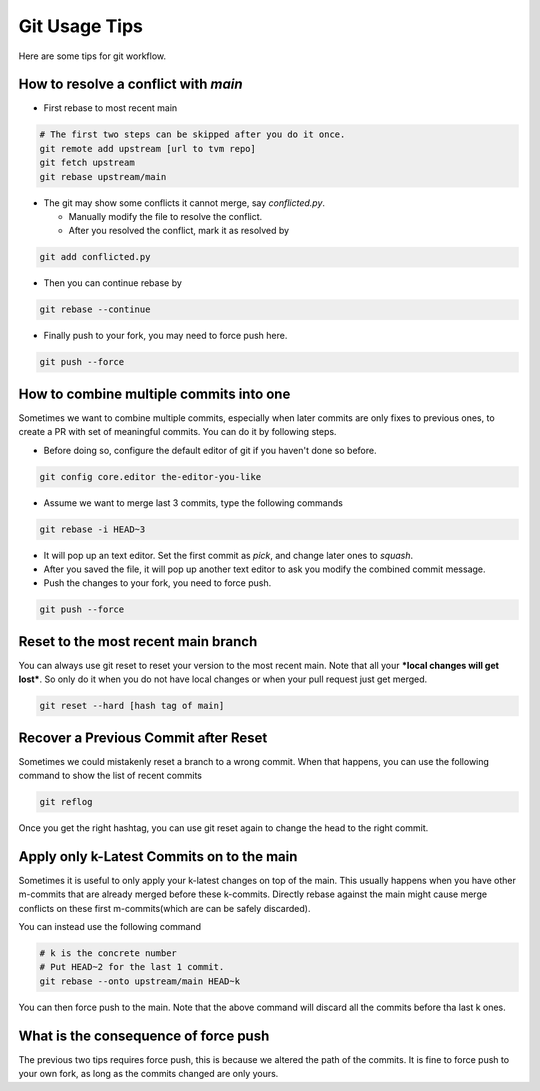..  Licensed to the Apache Software Foundation (ASF) under one
    or more contributor license agreements.  See the NOTICE file
    distributed with this work for additional information
    regarding copyright ownership.  The ASF licenses this file
    to you under the Apache License, Version 2.0 (the
    "License"); you may not use this file except in compliance
    with the License.  You may obtain a copy of the License at

..    http://www.apache.org/licenses/LICENSE-2.0

..  Unless required by applicable law or agreed to in writing,
    software distributed under the License is distributed on an
    "AS IS" BASIS, WITHOUT WARRANTIES OR CONDITIONS OF ANY
    KIND, either express or implied.  See the License for the
    specific language governing permissions and limitations
    under the License.

.. _git-howto:


Git Usage Tips
==============

Here are some tips for git workflow.

How to resolve a conflict with `main`
-------------------------------------

- First rebase to most recent main

.. code:: bash

  # The first two steps can be skipped after you do it once.
  git remote add upstream [url to tvm repo]
  git fetch upstream
  git rebase upstream/main


- The git may show some conflicts it cannot merge, say `conflicted.py`.

  - Manually modify the file to resolve the conflict.
  - After you resolved the conflict, mark it as resolved by

.. code:: bash

  git add conflicted.py

- Then you can continue rebase by

.. code:: bash

  git rebase --continue

- Finally push to your fork, you may need to force push here.

.. code:: bash

  git push --force


How to combine multiple commits into one
----------------------------------------

Sometimes we want to combine multiple commits, especially when later commits are only fixes to previous ones,
to create a PR with set of meaningful commits. You can do it by following steps.

- Before doing so, configure the default editor of git if you haven't done so before.

.. code:: bash

  git config core.editor the-editor-you-like

- Assume we want to merge last 3 commits, type the following commands

.. code:: bash

  git rebase -i HEAD~3

- It will pop up an text editor. Set the first commit as `pick`, and change later ones to `squash`.
- After you saved the file, it will pop up another text editor to ask you modify the combined commit message.
- Push the changes to your fork, you need to force push.

.. code:: bash

  git push --force


Reset to the most recent main branch
------------------------------------

You can always use git reset to reset your version to the most recent main.
Note that all your ***local changes will get lost***.
So only do it when you do not have local changes or when your pull request just get merged.

.. code:: bash

  git reset --hard [hash tag of main]


Recover a Previous Commit after Reset
-------------------------------------
Sometimes we could mistakenly reset a branch to a wrong commit.
When that happens, you can use the following command to show the list
of recent commits

.. code:: bash

   git reflog

Once you get the right hashtag, you can use git reset again to change
the head to the right commit.


Apply only k-Latest Commits on to the main
------------------------------------------

Sometimes it is useful to only apply your k-latest changes on top of the main.
This usually happens when you have other m-commits that are already merged
before these k-commits. Directly rebase against the main might cause merge conflicts
on these first m-commits(which are can be safely discarded).

You can instead use the following command

.. code:: bash

  # k is the concrete number
  # Put HEAD~2 for the last 1 commit.
  git rebase --onto upstream/main HEAD~k

You can then force push to the main. Note that the above command will discard
all the commits before tha last k ones.


What is the consequence of force push
-------------------------------------

The previous two tips requires force push, this is because we altered the path of the commits.
It is fine to force push to your own fork, as long as the commits changed are only yours.
